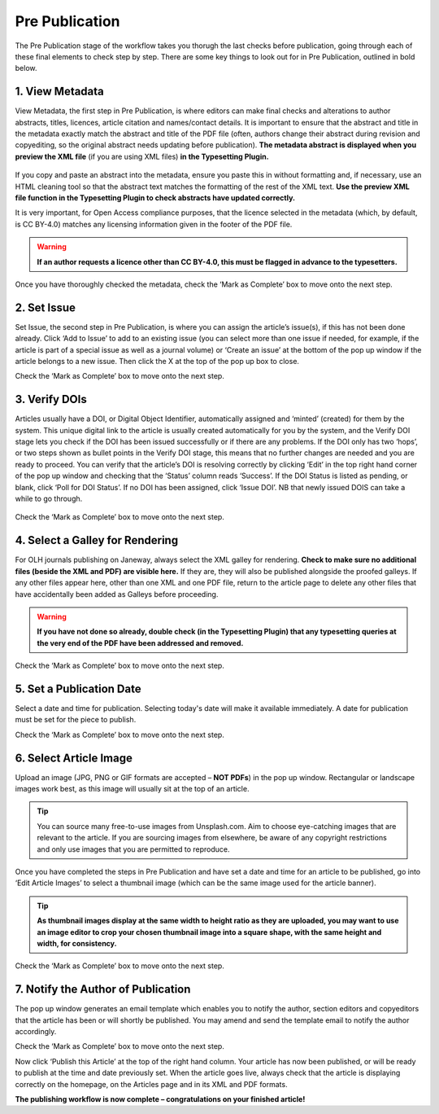 Pre Publication
===============
The Pre Publication stage of the workflow takes you thorugh the last checks before publication, going through each of these final elements to check step by step.
There are some key things to look out for in Pre Publication, outlined in bold below.

1. View Metadata 
----------------
View Metadata, the first step in Pre Publication, is where editors can make final checks and alterations to author abstracts, titles, licences, article citation and names/contact details.
It is important to ensure that the abstract and title in the metadata exactly match the abstract and title of the PDF file (often, authors change their abstract during revision and copyediting, so the original abstract needs updating before publication). 
**The metadata abstract is displayed when you preview the XML file** (if you are using XML files) **in the Typesetting Plugin.**
 

.. figure:: ../nstatic/gifprepub.gif

If you copy and paste an abstract into the metadata, ensure you paste this in without formatting and, if necessary, use an HTML cleaning tool so that the abstract text matches the formatting of the rest of the XML text.
**Use the preview XML file function in the Typesetting Plugin to check abstracts have updated correctly.**

It is very important, for Open Access compliance purposes, that the licence selected in the metadata (which, by default, is CC BY-4.0) matches any licensing information given in the footer of the PDF file. 

.. warning::
   **If an author requests a licence other than CC BY-4.0, this must be flagged in advance to the typesetters.** 


Once you have thoroughly checked the metadata, check the ‘Mark as Complete’ box to move onto the next step. 

2. Set Issue
------------

Set Issue, the second step in Pre Publication, is where you can assign the article’s issue(s), if this has not been done already. 
Click ‘Add to Issue’ to add to an existing issue (you can select more than one issue if needed, for example, if the article is part of a special issue as well as a journal volume) or ‘Create an issue’ at the bottom of the pop up window if the article belongs to a new issue. Then click the X at the top of the pop up box to close.

Check the ‘Mark as Complete’ box to move onto the next step. 

3. Verify DOIs
--------------

Articles usually have a DOI, or Digital Object Identifier, automatically assigned and ‘minted’ (created) for them by the system. This unique digital link to the article is usually created automatically for you by the system, and the Verify DOI stage lets you check if the DOI has been issued successfully or if there are any problems.
If the DOI only has two ‘hops’, or two steps shown as bullet points in the Verify DOI stage, this means that no further changes are needed and you are ready to proceed. 
You can verify that the article’s DOI is resolving correctly by clicking ‘Edit’ in the top right hand corner of the pop up window and checking that the ‘Status’ column reads ‘Success’. If the DOI Status is listed as pending, or blank, click ‘Poll for DOI Status’. If no DOI has been assigned, click ‘Issue DOI’. NB that newly issued DOIS can take a while to go through.  


.. figure:: ../nstatic/prepubgif2.gif

Check the ‘Mark as Complete’ box to move onto the next step. 

4. Select a Galley for Rendering
--------------------------------

For OLH journals publishing on Janeway, always select the XML galley for rendering. 
**Check to make sure no additional files (beside the XML and PDF) are visible here.** If they are, they will also be published alongside the proofed galleys. If any other files appear here, other than one XML and one PDF file, return to the article page to delete any other files that have accidentally been added as Galleys before proceeding.


.. figure:: ../nstatic/prepubgif3.gif


.. warning::
   **If you have not done so already, double check (in the Typesetting Plugin) that any typesetting queries at the very end of the PDF have been addressed and removed.** 


Check the ‘Mark as Complete’ box to move onto the next step. 

5. Set a Publication Date 
-------------------------

Select a date and time for publication. Selecting today's date will make it available immediately. A date for publication must be set for the piece to publish. 

Check the ‘Mark as Complete’ box to move onto the next step. 

6. Select Article Image 
-----------------------

Upload an image (JPG, PNG or GIF formats are accepted – **NOT PDFs**) in the pop up window. Rectangular or landscape images work best, as this image will usually sit at the top of an article. 


.. tip::
    You can source many free-to-use images from Unsplash.com. Aim to choose eye-catching images that are relevant to the article. If you are sourcing images from elsewhere, be aware of any copyright restrictions and only use images that you are permitted to reproduce.

Once you have completed the steps in Pre Publication and have set a date and time for an article to be published, go into ‘Edit Article Images’ to select a thumbnail image (which can be the same image used for the article banner). 


.. tip::
   **As thumbnail images display at the same width to height ratio as they are uploaded, you may want to use an image editor to crop your chosen thumbnail image into a square shape, with the same height and width, for consistency.** 

Check the ‘Mark as Complete’ box to move onto the next step.

7. Notify the Author of Publication 
-----------------------------------

The pop up window generates an email template which enables you to notify the author, section editors and copyeditors that the article has been or will shortly be published. You may amend and send the template email to notify the author accordingly. 

Check the ‘Mark as Complete’ box to move onto the next step. 

 

Now click ‘Publish this Article’ at the top of the right hand column. Your article has now been published, or will be ready to publish at the time and date previously set. When the article goes live, always check that the article is displaying correctly on the homepage, on the Articles page and in its XML and PDF formats.  

**The publishing workflow is now complete – congratulations on your finished article!**

 